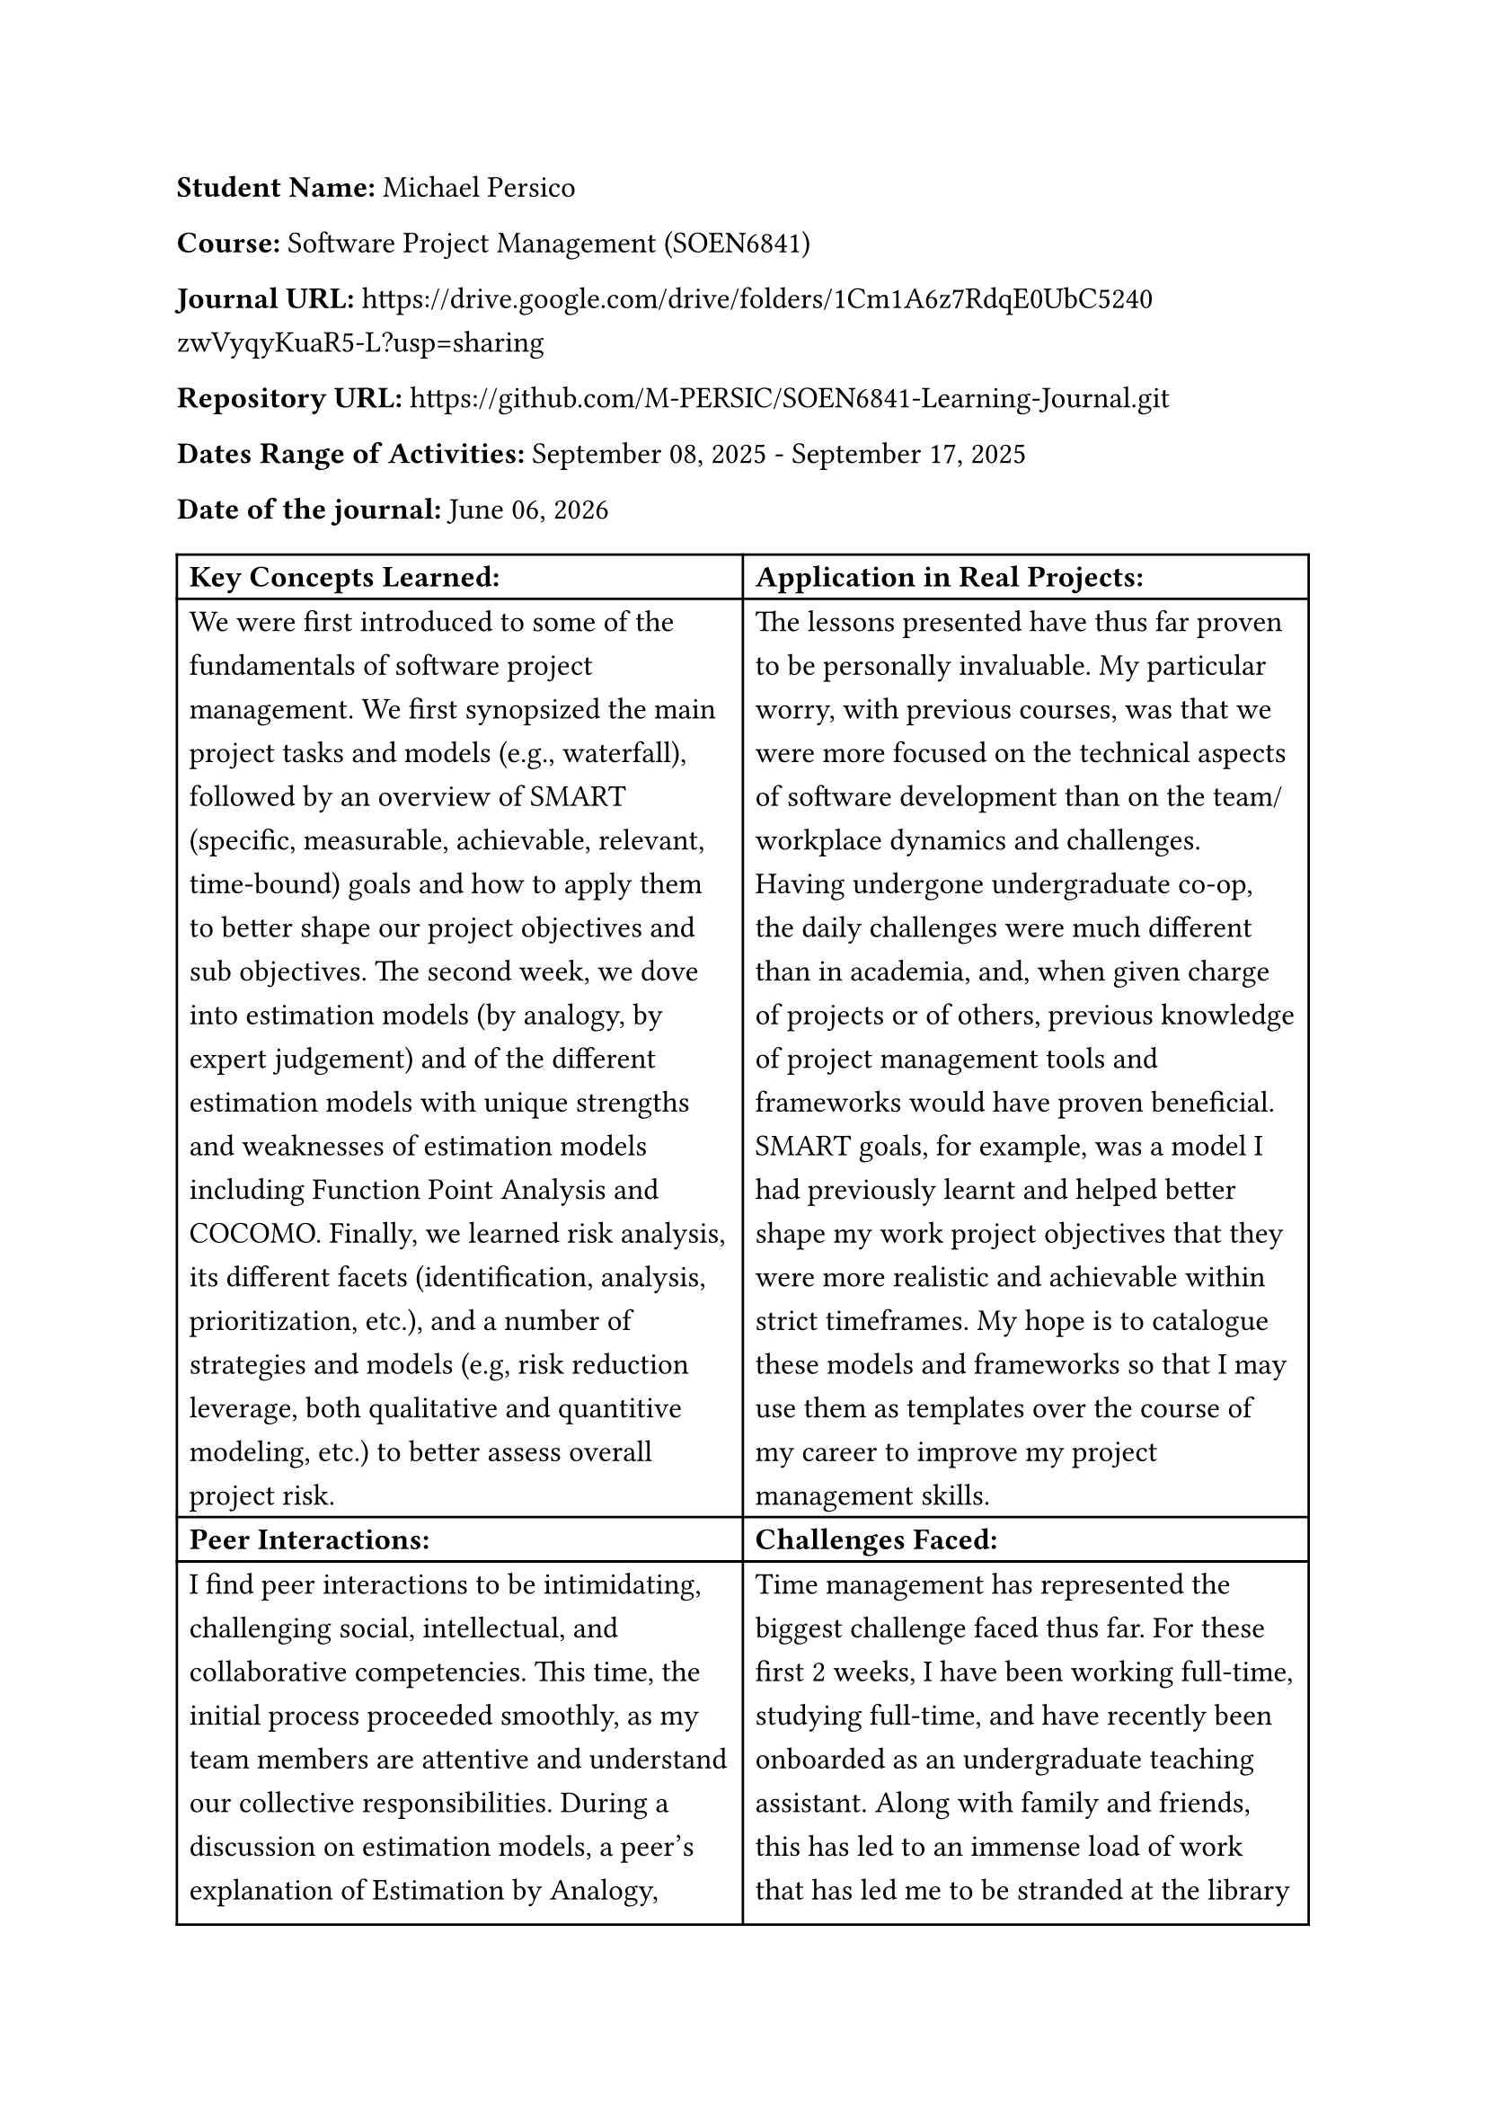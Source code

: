 #set text(size: 12pt)
#set text(font: "Carlito")

#set par(leading: 0.8em) // 1.5 line spacing

*Student Name:* Michael Persico

*Course:* Software Project Management (SOEN6841)

*Journal URL:* #link("https://drive.google.com/drive/folders/1Cm1A6z7RdqE0UbC5240zwVyqyKuaR5-L?usp=sharing")[https://drive.google.com/drive/folders/1Cm1A6z7RdqE0UbC5240zwVyqyKuaR5-L?usp=sharing]

*Repository URL:* #link("https://github.com/M-PERSIC/SOEN6841-Learning-Journal.git")[https://github.com/M-PERSIC/SOEN6841-Learning-Journal.git]

*Dates Range of Activities:* September 08, 2025 - September 17, 2025

*Date of the journal:* #datetime.today().display("[month repr:long] [day], [year]")


#table(
  columns:(auto, auto),
  [*Key Concepts Learned:*], [*Application in Real Projects:*],
  
  [We were first introduced to some of the fundamentals of software project management. We first synopsized the main project tasks and models (e.g., waterfall), followed by an overview of SMART (specific, measurable, achievable, relevant, time-bound) goals and how to apply them to better shape our project objectives and sub objectives. The second week, we dove into estimation models (by analogy, by expert judgement) and of the different estimation models with unique strengths and weaknesses of estimation models including Function Point Analysis and COCOMO. Finally, we learned risk analysis, its different facets (identification, analysis, prioritization, etc.), and a number of strategies and models  (e.g, risk reduction leverage, both qualitative and quantitive modeling, etc.) to better assess overall project risk.],
  
  [The lessons presented have thus far proven to be personally invaluable. My particular worry, with previous courses, was that we were more focused on the technical aspects of software development than on the team/workplace dynamics and challenges. Having undergone undergraduate co-op, the daily challenges were much different than in academia, and, when given charge of projects or of others, previous knowledge of project management tools and frameworks would have proven beneficial. SMART goals, for example, was a model I had previously learnt and helped better shape my work project objectives that they were more realistic and achievable within strict timeframes. My hope is to catalogue these models and frameworks so that I may use them as templates over the course of my career to improve my project management skills.],

  [*Peer Interactions:*], [*Challenges Faced:*],
  
  [I find peer interactions to be intimidating, challenging social, intellectual, and collaborative competencies. This time, the initial process proceeded smoothly, as my team members are attentive and understand our collective responsibilities. During a discussion on estimation models, a peer's explanation of Estimation by Analogy, using examples of comparing project elements like "tables in DB", provided a breakthrough in my understanding of project sizing and decomposition. As well, notable progress was made towards establishing our current goals and expectations as the first project deadline approaches. My reserve army training has helped me better engage in a team and analyze member and team dynamics.],

  [Time management has represented the biggest challenge faced thus far. For these first 2 weeks, I have been working full-time, studying full-time, and have recently been onboarded as an undergraduate teaching assistant. Along with family and friends, this has led to an immense load of work that has led me to be stranded at the library for days on end. Ideally, the initial load is not representative of the rest of the session and I can continue to refine my time management skills. Concerning the course, I am having trouble understanding some of the estimate and risk assessment models, such as COCOMO and quantitative risk assessment. I feel like additional, practical examples will help me learn how to apply these concepts and understand the formulas and nuances of these models.],
  
  [*Personal development activities:*], [*Goals for the Next Week:*],
  
  [Becoming a teaching assistant is turning into one of my most major personal development activities. Instead of being guided, I am now guiding undergraduate students on their graded tasks. It is up to me and a team of other teaching assistants to coordinate, communicate, design assignments and projects, and ensure students receive a good learning experience. It is hoped that the skills acquired and developed , specifically team leadership and project grading, will improve my competencies overall when working on software project management. As well, it will help reinforce my learning of this topic since this undergraduate course explore many of the same concepts as in this course (introduction to software engineering), and it represents a smaller-scale version of the graduate course I took previously.],
  
  [My immediate focus for next week is to complete the topic analysis. Due to my current schedule, I have significantly less time to work on it, and therefore must prioritize my efforts and put my coordination skills to the test with my teammate in order to see it to completion. Following the topic analysis, I will focus on removing any lapses in understanding from the lessons of these first two weeks, as well as prepare for the next topics covered. I hope to be able to rethink my studying strategies in order to determine any inefficiencies and improve accordingly so that I can create more breathing room in my schedule overall. As I am submitting this learning journal entry early, I hope to better schedule my submissions the next time around in spite of full-time work and thus not cut my updates short.],
)

*Note*: I used Carlito font as a metric-compatible open-source alternative to Calibri due to licensing limitations on my system.